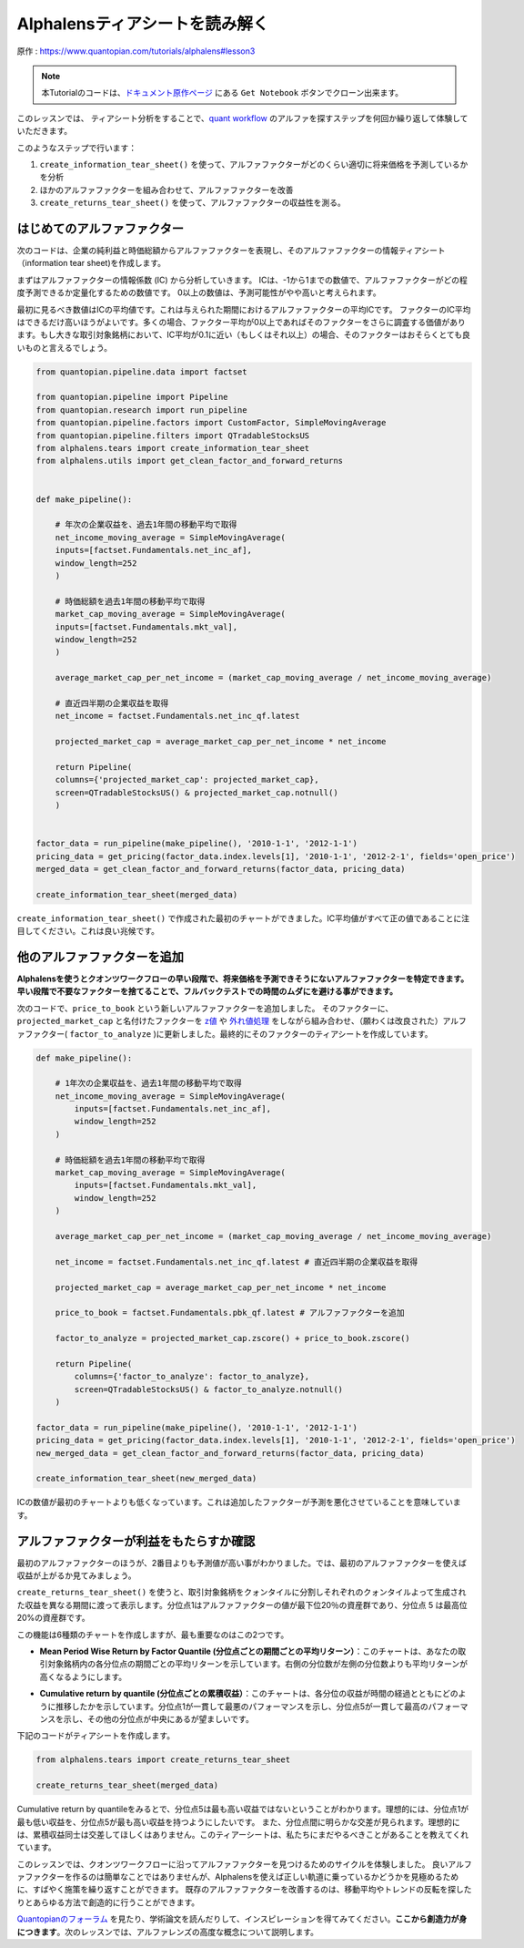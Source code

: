 Alphalensティアシートを読み解く
==================================

原作 : https://www.quantopian.com/tutorials/alphalens#lesson3

.. note:: 

    本Tutorialのコードは、`ドキュメント原作ページ <https://www.quantopian.com/tutorials/alphalens#lesson3>`__ にある ``Get Notebook`` ボタンでクローン出来ます。

このレッスンでは、 ティアシート分析をすることで、`quant workflow <https://blog.quantopian.com/a-professional-quant-equity-workflow/>`__ のアルファを探すステップを何回か繰り返して体験していただきます。


このようなステップで行います：

1. ``create_information_tear_sheet()`` を使って、アルファファクターがどのくらい適切に将来価格を予測しているかを分析
2. ほかのアルファファクターを組み合わせて、アルファファクターを改善
3. ``create_returns_tear_sheet()`` を使って、アルファファクターの収益性を測る。



はじめてのアルファファクター
~~~~~~~~~~~~~~~~~~~~~~~~~~~~~
次のコードは、企業の純利益と時価総額からアルファファクターを表現し、そのアルファファクターの情報ティアシート（information tear sheet)を作成します。

まずはアルファファクターの情報係数 (IC) から分析していきます。
ICは、-1から1までの数値で、アルファファクターがどの程度予測できるか定量化するための数値です。
0以上の数値は、予測可能性がやや高いと考えられます。

最初に見るべき数値はICの平均値です。これは与えられた期間におけるアルファファクターの平均ICです。
ファクターのIC平均はできるだけ高いほうがよいです。多くの場合、ファクター平均が0以上であればそのファクターをさらに調査する価値があります。もし大きな取引対象銘柄において、IC平均が0.1に近い（もしくはそれ以上）の場合、そのファクターはおそらくとても良いものと言えるでしょう。


.. code:: ipython3

    from quantopian.pipeline.data import factset

    from quantopian.pipeline import Pipeline
    from quantopian.research import run_pipeline
    from quantopian.pipeline.factors import CustomFactor, SimpleMovingAverage
    from quantopian.pipeline.filters import QTradableStocksUS
    from alphalens.tears import create_information_tear_sheet
    from alphalens.utils import get_clean_factor_and_forward_returns


    def make_pipeline():

        # 年次の企業収益を、過去1年間の移動平均で取得
        net_income_moving_average = SimpleMovingAverage( 
        inputs=[factset.Fundamentals.net_inc_af], 
        window_length=252
        )

        # 時価総額を過去1年間の移動平均で取得
        market_cap_moving_average = SimpleMovingAverage( 
        inputs=[factset.Fundamentals.mkt_val], 
        window_length=252
        )

        average_market_cap_per_net_income = (market_cap_moving_average / net_income_moving_average)

        # 直近四半期の企業収益を取得
        net_income = factset.Fundamentals.net_inc_qf.latest 

        projected_market_cap = average_market_cap_per_net_income * net_income

        return Pipeline(
        columns={'projected_market_cap': projected_market_cap},
        screen=QTradableStocksUS() & projected_market_cap.notnull()
        )


    factor_data = run_pipeline(make_pipeline(), '2010-1-1', '2012-1-1')
    pricing_data = get_pricing(factor_data.index.levels[1], '2010-1-1', '2012-2-1', fields='open_price')
    merged_data = get_clean_factor_and_forward_returns(factor_data, pricing_data)

    create_information_tear_sheet(merged_data)


``create_information_tear_sheet()`` で作成された最初のチャートができました。IC平均値がすべて正の値であることに注目してください。これは良い兆候です。

.. image:: notebook_files/alphalens_l3_screenshot1.png



他のアルファファクターを追加
~~~~~~~~~~~~~~~~~~~~~~~~~~~~~~

**Alphalensを使うとクオンツワークフローの早い段階で、将来価格を予測できそうにないアルファファクターを特定できます。早い段階で不要なファクターを捨てることで、フルバックテストでの時間のムダにを避ける事ができます。**

次のコードで、``price_to_book`` という新しいアルファファクターを追加しました。
そのファクターに、``projected_market_cap`` と名付けたファクターを `z値 <https://ja.wikipedia.org/wiki/%E6%A8%99%E6%BA%96%E5%BE%97%E7%82%B9#Z%E5%BE%97%E7%82%B9>`__ や `外れ値処理 <https://en.wikipedia.org/wiki/Winsorizing>`__ をしながら組み合わせ、（願わくは改良された）アルファファクター( ``factor_to_analyze`` )に更新しました。最終的にそのファクターのティアシートを作成しています。

.. code:: ipython3

    def make_pipeline():

        # 1年次の企業収益を、過去1年間の移動平均で取得
        net_income_moving_average = SimpleMovingAverage( 
            inputs=[factset.Fundamentals.net_inc_af], 
            window_length=252
        )

        # 時価総額を過去1年間の移動平均で取得
        market_cap_moving_average = SimpleMovingAverage( 
            inputs=[factset.Fundamentals.mkt_val], 
            window_length=252
        )

        average_market_cap_per_net_income = (market_cap_moving_average / net_income_moving_average)

        net_income = factset.Fundamentals.net_inc_qf.latest # 直近四半期の企業収益を取得

        projected_market_cap = average_market_cap_per_net_income * net_income

        price_to_book = factset.Fundamentals.pbk_qf.latest # アルファファクターを追加

        factor_to_analyze = projected_market_cap.zscore() + price_to_book.zscore()

        return Pipeline(
            columns={'factor_to_analyze': factor_to_analyze},
            screen=QTradableStocksUS() & factor_to_analyze.notnull()
        )

    factor_data = run_pipeline(make_pipeline(), '2010-1-1', '2012-1-1')
    pricing_data = get_pricing(factor_data.index.levels[1], '2010-1-1', '2012-2-1', fields='open_price')
    new_merged_data = get_clean_factor_and_forward_returns(factor_data, pricing_data)

    create_information_tear_sheet(new_merged_data)

ICの数値が最初のチャートよりも低くなっています。これは追加したファクターが予測を悪化させていることを意味しています。

.. image:: notebook_files/alphalens_l3_screenshot2.png


アルファファクターが利益をもたらすか確認
~~~~~~~~~~~~~~~~~~~~~~~~~~~~~~~~~~~~~~~~~~~

最初のアルファファクターのほうが、2番目よりも予測値が高い事がわかりました。では、最初のアルファファクターを使えば収益が上がるか見てみましょう。

``create_returns_tear_sheet()`` を使うと、取引対象銘柄をクォンタイルに分割しそれぞれのクォンタイルよって生成された収益を異なる期間に渡って表示します。分位点1はアルファファクターの値が最下位20％の資産群であり、分位点 5 は最高位20%の資産群です。

この機能は6種類のチャートを作成しますが、最も重要なのはこの2つです。

- **Mean Period Wise Return by Factor Quantile (分位点ごとの期間ごとの平均リターン）**：このチャートは、あなたの取引対象銘柄内の各分位点の期間ごとの平均リターンを示しています。右側の分位数が左側の分位数よりも平均リターンが高くなるようにします。

.. image:: notebook_files/alphalens_l3_screenshot3.png

- **Cumulative return by quantile (分位点ごとの累積収益）**：このチャートは、各分位の収益が時間の経過とともにどのように推移したかを示しています。分位点1が一貫して最悪のパフォーマンスを示し、分位点5が一貫して最高のパフォーマンスを示し、その他の分位点が中央にあるが望ましいです。


.. image:: notebook_files/alphalens_l3_screenshot4.png


下記のコードがティアシートを作成します。

.. code:: ipython3

    from alphalens.tears import create_returns_tear_sheet

    create_returns_tear_sheet(merged_data)


Cumulative return by quantileをみるとで、分位点5は最も高い収益ではないということがわかります。理想的には、分位点1が最も低い収益を、分位点5が最も高い収益を持つようにしたいです。
また、分位点間に明らかな交差が見られます。理想的には、累積収益同士は交差してほしくはありません。このティアーシートは、私たちにまだやるべきことがあることを教えてくれています。

このレッスンでは、クオンツワークフローに沿ってアルファファクターを見つけるためのサイクルを体験しました。
良いアルファファクターを作るのは簡単なことではありませんが、Alphalensを使えば正しい軌道に乗っているかどうかを見極めるために、すばやく施策を繰り返すことができます。
既存のアルファファクターを改善するのは、移動平均やトレンドの反転を探したりとあらゆる方法で創造的に行うことができます。

`Quantopianのフォーラム <https://www.quantopian.com/posts>`__ を見たり、学術論文を読んだりして、インスピレーションを得てみてください。**ここから創造力が身につきます**。次のレッスンでは、アルファレンズの高度な概念について説明します。
